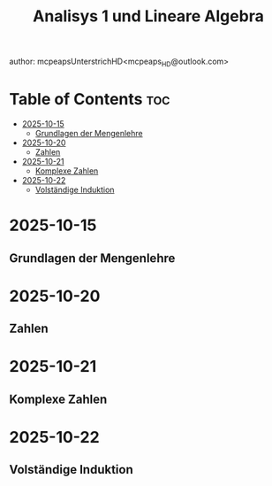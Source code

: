 #+title: Analisys 1 und Lineare Algebra
author: mcpeapsUnterstrichHD<mcpeaps_HD@outlook.com>
#+description:https://mcpeapsunterstrichhd.dev/linkhub
#+startup: showeverything
#+options: toc:2

* Table of Contents :toc:
- [[#2025-10-15][2025-10-15]]
  - [[#grundlagen-der-mengenlehre][Grundlagen der Mengenlehre]]
- [[#2025-10-20][2025-10-20]]
  - [[#zahlen][Zahlen]]
- [[#2025-10-21][2025-10-21]]
  - [[#komplexe-zahlen][Komplexe Zahlen]]
- [[#2025-10-22][2025-10-22]]
  - [[#volständige-induktion][Volständige Induktion]]

* 2025-10-15

** Grundlagen der Mengenlehre

* 2025-10-20

** Zahlen

* 2025-10-21

** Komplexe Zahlen

* 2025-10-22
** Volständige Induktion
